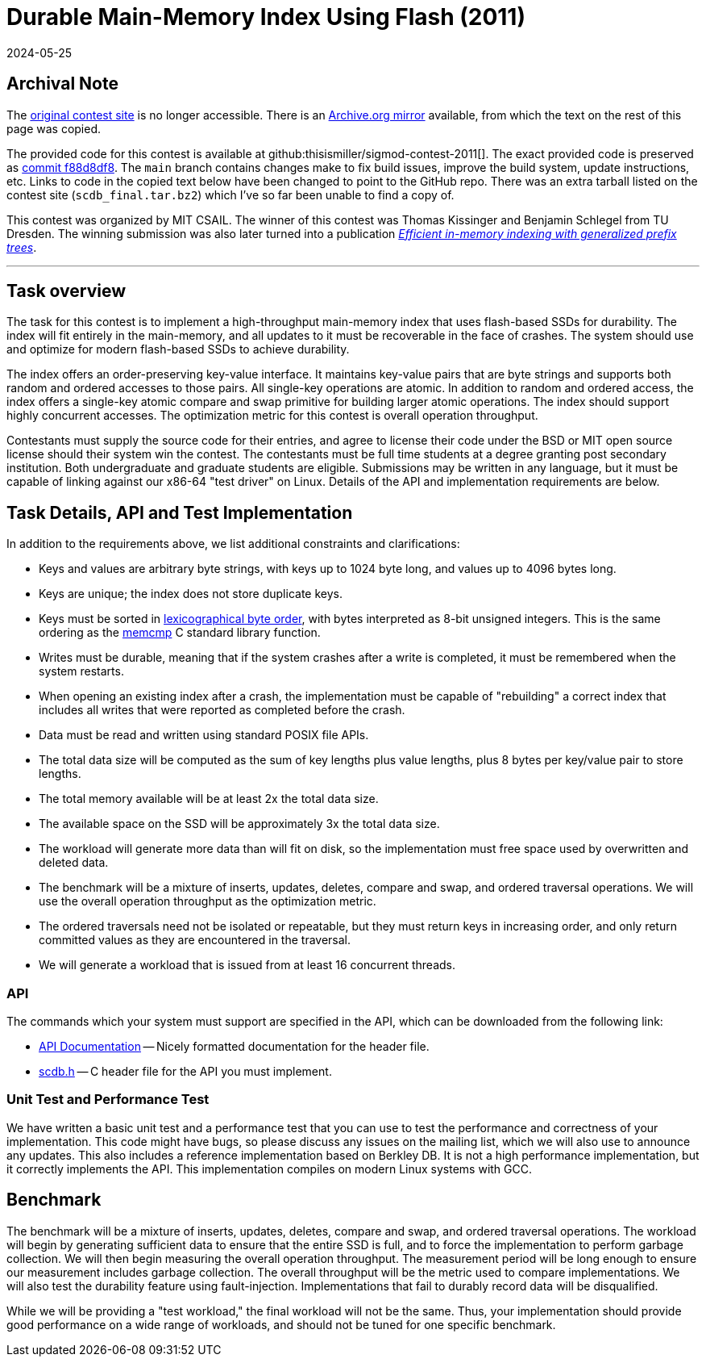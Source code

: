 = Durable Main-Memory Index Using Flash (2011)
:revdate: 2024-05-25
:page-order: 98
:toc: preamble
:nospace:

== Archival Note

:uri-contest-2011: https://db.csail.mit.edu/sigmod11contest/
:uri-contest-2011-archive: https://web.archive.org/web/20150225014740/https://db.csail.mit.edu/sigmod11contest/
:uri-contest-original-code: https://github.com/thisismiller/sigmod-contest-2011/tree/f88d8df8aa3b53e8cc89ca8d4989f02ad34167ae
:uri-dexter-paper: https://scholar.google.com/scholar?cluster=12696725282482406625

The {uri-contest-2011}[original contest site] is no longer accessible.
There is an {uri-contest-2011-archive}[Archive.org mirror] available, from which the text on the rest of this page was copied.

The provided code for this contest is available at github:thisismiller/sigmod-contest-2011[].  The exact provided code is preserved as {uri-contest-original-code}[commit f88d8df8].  The `main` branch contains changes make to fix build issues, improve the build system, update instructions, etc. Links to code in the copied text below have been changed to point to the GitHub repo.  There was an extra tarball listed on the contest site (`scdb_final.tar.bz2`) which I've so far been unable to find a copy of.

This contest was organized by MIT CSAIL.
The winner of this contest was Thomas Kissinger and Benjamin Schlegel from TU Dresden.
The winning submission was also later turned into a publication {uri-dexter-paper}[_Efficient in-memory indexing with generalized prefix trees_].

'''

== Task overview

The task for this contest is to implement a high-throughput main-memory index that uses flash-based SSDs for durability. The index will fit entirely in the main-memory, and all updates to it must be recoverable in the face of crashes. The system should use and optimize for modern flash-based SSDs to achieve durability.

The index offers an order-preserving key-value interface. It maintains key-value pairs that are byte strings and supports both random and ordered accesses to those pairs. All single-key operations are atomic. In addition to random and ordered access, the index offers a single-key atomic compare and swap primitive for building larger atomic operations. The index should support highly concurrent accesses. The optimization metric for this contest is overall operation throughput.

Contestants must supply the source code for their entries, and agree to license their code under the BSD or MIT open source license should their system win the contest. The contestants must be full time students at a degree granting post secondary institution. Both undergraduate and graduate students are eligible. Submissions may be written in any language, but it must be capable of linking against our x86-64 "test driver" on Linux. Details of the API and implementation requirements are below.

== Task Details, API and Test Implementation

:uri-lexicographic-order: https://en.wikipedia.org/wiki/Lexicographic_order
:uri-memcmp: https://www.gnu.org/software/libc/manual/html_node/String_002fArray-Comparison.html

In addition to the requirements above, we list additional constraints and clarifications:

- Keys and values are arbitrary byte strings, with keys up to 1024 byte long, and values up to 4096 bytes long.
- Keys are unique; the index does not store duplicate keys.
- Keys must be sorted in {uri-lexicographic-order}[lexicographical byte order], with bytes interpreted as 8-bit unsigned integers. This is the same ordering as the {uri-memcmp}[memcmp] C standard library function.
- Writes must be durable, meaning that if the system crashes after a write is completed, it must be remembered when the system restarts.
- When opening an existing index after a crash, the implementation must be capable of "rebuilding" a correct index that includes all writes that were reported as completed before the crash.
- Data must be read and written using standard POSIX file APIs.
- The total data size will be computed as the sum of key lengths plus value lengths, plus 8 bytes per key/value pair to store lengths.
- The total memory available will be at least 2x the total data size.
- The available space on the SSD will be approximately 3x the total data size.
- The workload will generate more data than will fit on disk, so the implementation must free space used by overwritten and deleted data.
- The benchmark will be a mixture of inserts, updates, deletes, compare and swap, and ordered traversal operations. We will use the overall operation throughput as the optimization metric.
- The ordered traversals need not be isolated or repeatable, but they must return keys in increasing order, and only return committed values as they are encountered in the traversal.
- We will generate a workload that is issued from at least 16 concurrent threads.

=== API

:uri-scdb-h: https://github.com/thisismiller/sigmod-contest-2011/blob/main/scdb.h
:uri-doxygen-scdb-h: https://thisismiller.github.io/sigmod-contest-2011/scdb_8h.html

The commands which your system must support are specified in the API, which can be downloaded from the following link:

- {uri-doxygen-scdb-h}[API Documentation] -- Nicely formatted documentation for the header file.
- {uri-scdb-h}[scdb.h] -- C header file for the API you must implement.

=== Unit Test and Performance Test

We have written a basic unit test and a performance test that you can use to test the performance and correctness of your implementation. This code might have bugs, so please discuss any issues on the mailing list, which we will also use to announce any updates. This also includes a reference implementation based on Berkley DB. It is not a high performance implementation, but it correctly implements the API. This implementation compiles on modern Linux systems with GCC.

== Benchmark

The benchmark will be a mixture of inserts, updates, deletes, compare and swap, and ordered traversal operations. The workload will begin by generating sufficient data to ensure that the entire SSD is full, and to force the implementation to perform garbage collection. We will then begin measuring the overall operation throughput. The measurement period will be long enough to ensure our measurement includes garbage collection. The overall throughput will be the metric used to compare implementations. We will also test the durability feature using fault-injection. Implementations that fail to durably record data will be disqualified.

While we will be providing a "test workload," the final workload will not be the same. Thus, your implementation should provide good performance on a wide range of workloads, and should not be tuned for one specific benchmark.
